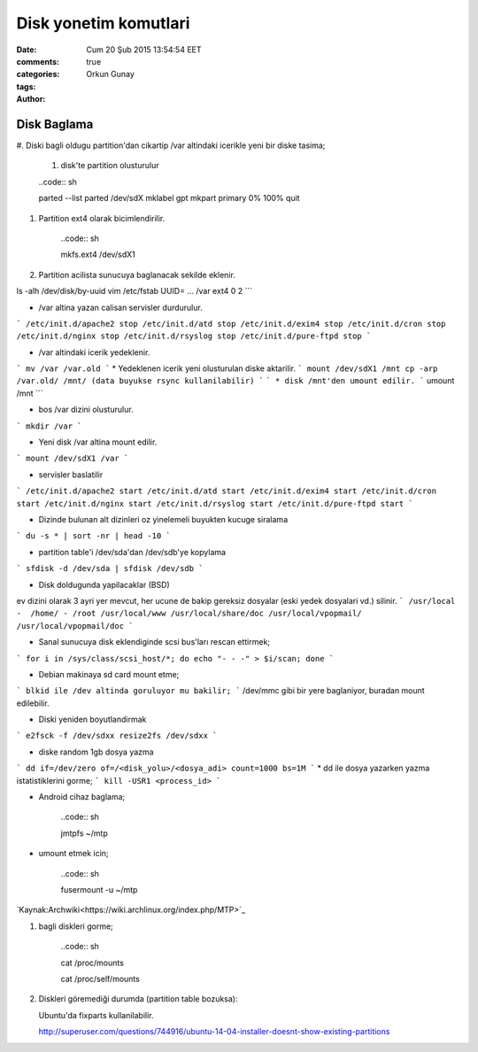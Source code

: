 =================
Disk yonetim komutlari
=================

:date: Cum 20 Şub 2015 13:54:54 EET
:comments: true
:categories: 
:tags: 
:Author: Orkun Gunay

Disk Baglama
============

#. Diski bagli oldugu partition'dan cikartip /var altindaki
icerikle yeni bir diske tasima;

    #. disk'te partition olusturulur

    ..code:: sh 

    parted --list
    parted /dev/sdX
    mklabel gpt
    mkpart primary 0% 100%
    quit

#. Partition ext4 olarak bicimlendirilir.

    ..code:: sh 

    mkfs.ext4 /dev/sdX1

#. Partition acilista sunucuya baglanacak sekilde eklenir.

ls -alh /dev/disk/by-uuid
vim /etc/fstab
UUID= ...       /var    ext4    0 2
```

* /var altina yazan calisan servisler durdurulur.
```
/etc/init.d/apache2 stop
/etc/init.d/atd stop
/etc/init.d/exim4 stop
/etc/init.d/cron stop
/etc/init.d/nginx stop
/etc/init.d/rsyslog stop
/etc/init.d/pure-ftpd stop
```

* /var altindaki icerik yedeklenir.
```
mv /var /var.old
```
* Yedeklenen icerik yeni olusturulan diske aktarilir.
```
mount /dev/sdX1 /mnt
cp -arp /var.old/ /mnt/ (data buyukse rsync kullanilabilir)
```
```
* disk /mnt'den umount edilir.
```
umount /mnt
```

* bos /var dizini olusturulur.
```
mkdir /var
```

* Yeni disk /var altina mount edilir.
``` 
mount /dev/sdX1 /var
```

* servisler baslatilir
```
/etc/init.d/apache2 start
/etc/init.d/atd start
/etc/init.d/exim4 start
/etc/init.d/cron start
/etc/init.d/nginx start
/etc/init.d/rsyslog start
/etc/init.d/pure-ftpd start
```

* Dizinde bulunan alt dizinleri oz yinelemeli buyukten kucuge siralama
```
du -s * | sort -nr | head -10
```

* partition table'i /dev/sda'dan /dev/sdb'ye kopylama
```
sfdisk -d /dev/sda | sfdisk /dev/sdb
```

* Disk doldugunda yapilacaklar (BSD)
ev dizini olarak 3 ayri yer mevcut, her ucune de bakip gereksiz dosyalar (eski yedek dosyalari vd.) silinir.  
```
/usr/local -  /home/ - /root
/usr/local/www
/usr/local/share/doc
/usr/local/vpopmail/
/usr/local/vpopmail/doc
```

* Sanal sunucuya  disk eklendiginde scsi bus'ları rescan ettirmek;
```
for i in /sys/class/scsi_host/*; do echo "- - -" > $i/scan; done
```

* Debian makinaya sd card mount etme;
```
blkid ile /dev altinda goruluyor mu bakilir;
```
/dev/mmc gibi bir yere baglaniyor, buradan mount edilebilir.

* Diski yeniden boyutlandirmak
```
e2fsck -f /dev/sdxx
resize2fs /dev/sdxx
```

* diske random 1gb dosya yazma
```
dd if=/dev/zero of=/<disk_yolu>/<dosya_adi> count=1000 bs=1M
```
* dd ile dosya yazarken yazma istatistiklerini gorme;
```
kill -USR1 <process_id>
```

* Android cihaz baglama;

    ..code:: sh 

    jmtpfs ~/mtp

* umount etmek icin;

    ..code:: sh 

    fusermount -u ~/mtp

`Kaynak:Archwiki<https://wiki.archlinux.org/index.php/MTP>`_

#. bagli diskleri gorme;

    ..code:: sh 

    cat /proc/mounts
    
    cat /proc/self/mounts

#. Diskleri göremediği durumda (partition table bozuksa)::

   Ubuntu'da fixparts kullanilabilir.

   http://superuser.com/questions/744916/ubuntu-14-04-installer-doesnt-show-existing-partitions

   
